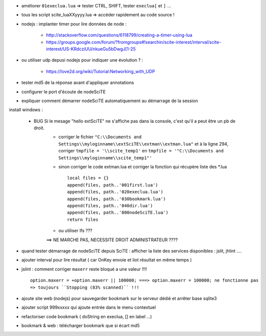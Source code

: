 .. -*- coding: utf-8 -

- améliorer ``01execlua.lua`` => tester CTRL, SHIFT, tester ``execlua[`` et ``]`` ...
- tous les script scite_lua\XXyyyy.lua => accéder rapidement au code source !

- nodejs : implanter timer pour lire données de node  : 

    - http://stackoverflow.com/questions/6118799/creating-a-timer-using-lua
    - https://groups.google.com/forum/?fromgroups#!searchin/scite-interest/interval/scite-interest/US-KRdcziUU/nkueGu5bDwgJ[1-25

- ou utiliser udp depusi nodejs pour indiquer une évolution ? : 

    - https://love2d.org/wiki/Tutorial:Networking_with_UDP
    
- tester md5 de la réponse avant d'appliquer annotations
- configurer le port d'écoute de nodeSciTE 
- expliquer comment démarrer nodeSciTE automatiquement au démarrage de la session


install windows : 

        - BUG Si le mesage "hello extSciTE" ne s'affiche pas dans la console, c'est qu'il a peut être un pb de droit.
            - corriger le fichier ``"C:\\Documents and Settings\\myloginname\\extSciTE\\extman\\extman.lua"`` et à la ligne 294, corriger ``tmpfile = '\\scite_temp1'`` en ``tmpfile = '"C:\\Documents and Settings\\myloginname\\scite_temp1"'``
            - sinon corriger le code extman.lua et corriger la fonction qui récupère liste des *.lua ::
            
                local files = {}
                append(files, path..'001first.lua')
                append(files, path..'020execlua.lua')
                append(files, path..'030bookmark.lua')
                append(files, path..'040dir.lua')
                append(files, path..'800nodeSciTE.lua')
                return files
                
            - ou utiliser lfs ???

            ==> NE MARCHE PAS, NECESSITE DROIT ADMINISTRATEUR ????    
            
            

- quand tester démarrage de nodeSciTE depuis SciTE : afficher la liste des services disponibles : jslit, jhlint ....
- ajouter interval pour lire résultat ( car OnKey envoie et liot résultat en même temps )
- jslint : comment corriger ``maxerr`` reste bloqué a une valeur !!!! ::

    option.maxerr = +option.maxerr || 100000; ===> option.maxerr = 100000; ne fonctionne pas 
    => toujours ``Stopping (83% scanned)`` !!!
    
- ajoute site web (nodejs) pour sauvegarder bookmark sur le serveur dédié et arrêter base sqlite3    

- ajouter script 999xxxxx qui ajoute entrée dans le menu contextuel

- refactoriser code bookmark ( doString en execlua, [] en label ...)
- bookmark & web : télécharger bookmark que si écart md5
